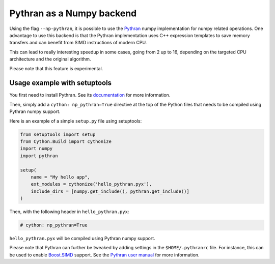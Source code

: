 .. highlight:: python

.. _numpy-pythran:

**************************
Pythran as a Numpy backend
**************************

Using the flag ``--np-pythran``, it is possible to use the `Pythran`_ numpy
implementation for numpy related operations. One advantage to use this backend
is that the Pythran implementation uses C++ expression templates to save memory
transfers and can benefit from SIMD instructions of modern CPU.

This can lead to really interesting speedup in some cases, going from 2 up to
16, depending on the targeted CPU architecture and the original algorithm.

Please note that this feature is experimental.

Usage example with setuptools
-----------------------------

You first need to install Pythran. See its `documentation
<https://pythran.readthedocs.io/>`_ for more information.

Then, simply add a ``cython: np_pythran=True`` directive at the top of the
Python files that needs to be compiled using Pythran numpy support.

Here is an example of a simple ``setup.py`` file using setuptools:

.. code::

  from setuptools import setup
  from Cython.Build import cythonize
  import numpy
  import pythran

  setup(
      name = "My hello app",
      ext_modules = cythonize('hello_pythran.pyx'),
      include_dirs = [numpy.get_include(), pythran.get_include()]
  )

Then, with the following header in ``hello_pythran.pyx``:

.. code::

  # cython: np_pythran=True

``hello_pythran.pyx`` will be compiled using Pythran numpy support.

Please note that Pythran can further be tweaked by adding settings in the
``$HOME/.pythranrc`` file. For instance, this can be used to enable `Boost.SIMD`_ support.
See the `Pythran user manual
<https://pythran.readthedocs.io/en/latest/MANUAL.html#customizing-your-pythranrc>`_ for
more information.

.. _Pythran: https://github.com/serge-sans-paille/pythran
.. _Boost.SIMD: https://github.com/NumScale/boost.simd
